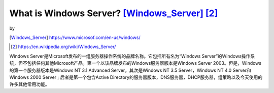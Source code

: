 ============================================================
What is Windows Server? [Windows_Server]_ [2]_
============================================================

.. image:: ../images/windows.png

by

.. image:: ../images/microsoft.png

.. [Windows_Server] https://www.microsof.com/en-us/windows/

.. [2] https://en.wikipedia.org/wiki/Windows_Server/

Windows Server是Microsoft发布的一组服务器操作系统的品牌名称。它包括所有名为“Windows Server”的Windows操作系统，但不包括任何其他Microsoft产品。第一个以该品牌发布的Windows服务器版本是Windows Server 2003。但是，Windows的第一个服务器版本是Windows NT 3.1 Advanced Server，其次是Windows NT 3.5 Server，Windows NT 4.0 Server和Windows 2000 Server ; 后者是第一个包含Active Directory的服务器版本，DNS服务器，DHCP服务器，组策略以及今天使用的许多其他常用功能。
